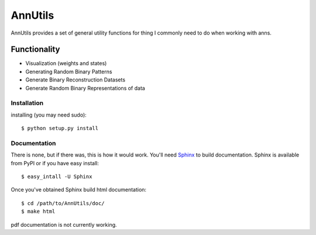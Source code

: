 =======
AnnUtils
=======

AnnUtils provides a set of general utility functions for thing I commonly need to do when working with anns.

Functionality
-------------
* Visualization (weights and states)
* Generating Random Binary Patterns
* Generate Binary Reconstruction Datasets
* Generate Random Binary Representations of data

Installation
============
installing (you may need sudo)::

    $ python setup.py install

Documentation
=============
There is none, but if there was, this is how it would work.
You'll need `Sphinx <http://sphinx.pocoo.org/>`_ to build documentation.
Sphinx is available from PyPI or if you have easy install::
	
    $ easy_intall -U Sphinx

Once you've obtained Sphinx build html documentation::

	$ cd /path/to/AnnUtils/doc/
	$ make html

pdf documentation is not currently working.

